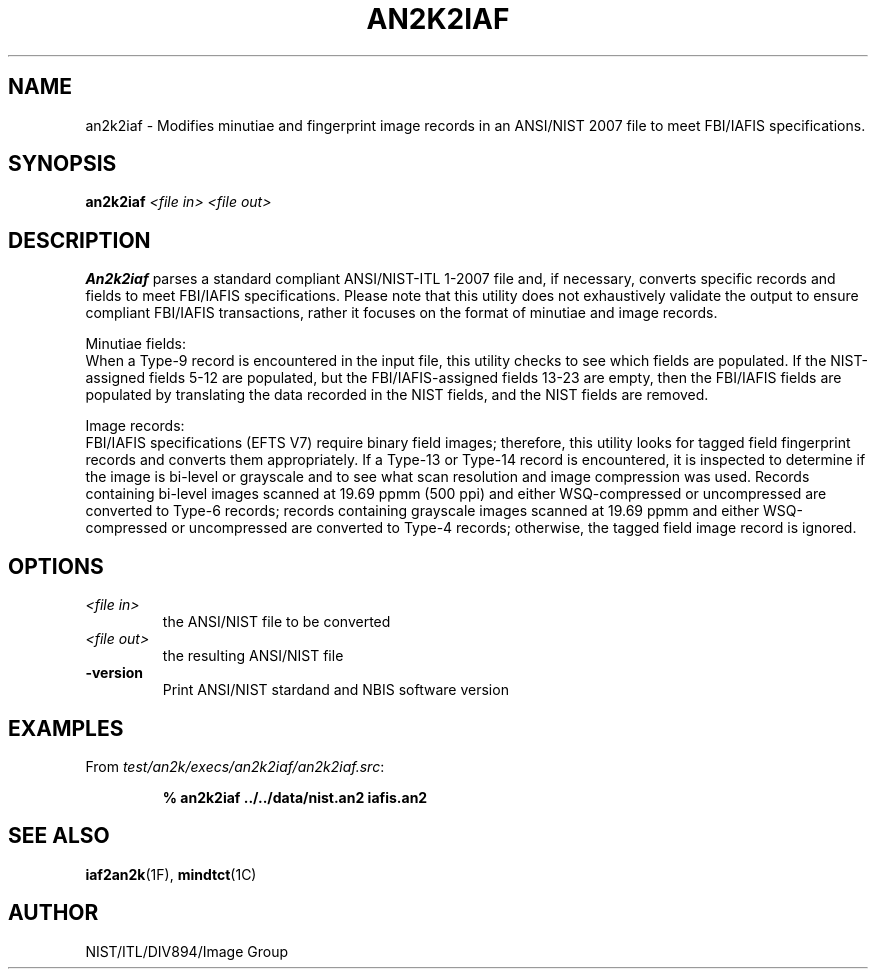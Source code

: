 .\" @(#)an2k2iaf.1 2008/10/02 NIST
.\" I Image Group
.\" Michael D. Garris
.\"
.TH AN2K2IAF 1F "02 October 2008" "NIST" "NBIS Reference Manual"
.SH NAME
an2k2iaf \- Modifies minutiae and fingerprint image records
in an ANSI/NIST 2007 file to meet FBI/IAFIS specifications.
.SH SYNOPSIS
.B an2k2iaf
.I <file in>
.I <file out>
.SH DESCRIPTION
.B An2k2iaf
parses a standard  compliant ANSI/NIST-ITL 1-2007 file
and, if necessary, converts specific records and fields
to meet FBI/IAFIS specifications.
Please note that this utility does not
exhaustively validate the output to ensure compliant
FBI/IAFIS transactions, rather it focuses on the
format of minutiae and image records.

Minutiae fields:
.br
When a Type-9 record is encountered in the input file,
this utility checks to see which fields are populated.
If the NIST-assigned fields 5-12 are populated, but the
FBI/IAFIS-assigned fields 13-23 are empty, then the
FBI/IAFIS fields are populated by translating the data
recorded in the NIST fields, and the NIST fields are
removed.

Image records:
.br
FBI/IAFIS specifications (EFTS V7) require binary field
images; therefore, this utility looks for tagged field
fingerprint records and converts them appropriately.  If a
Type-13 or Type-14 record is encountered, it is inspected to
determine if the image is bi-level or grayscale and to
see what scan resolution and image compression was used.
Records containing bi-level images scanned at 19.69 ppmm
(500 ppi) and either WSQ-compressed or uncompressed
are converted to Type-6 records; records containing grayscale
images scanned at 19.69 ppmm and either WSQ-compressed or
uncompressed are converted to Type-4 records; otherwise,
the tagged field image record is ignored.

.SH OPTIONS
.TP
.I <file in>
the ANSI/NIST file to be converted
.TP
.I <file out>
the resulting ANSI/NIST file
.TP
\fB-version
\fRPrint ANSI/NIST stardand and NBIS software version

.SH EXAMPLES
From \fItest/an2k/execs/an2k2iaf/an2k2iaf.src\fR:
.PP
.RS
.B % an2k2iaf ../../data/nist.an2 iafis.an2
.SH SEE ALSO
.BR iaf2an2k (1F),
.BR mindtct (1C)

.SH AUTHOR
NIST/ITL/DIV894/Image Group
